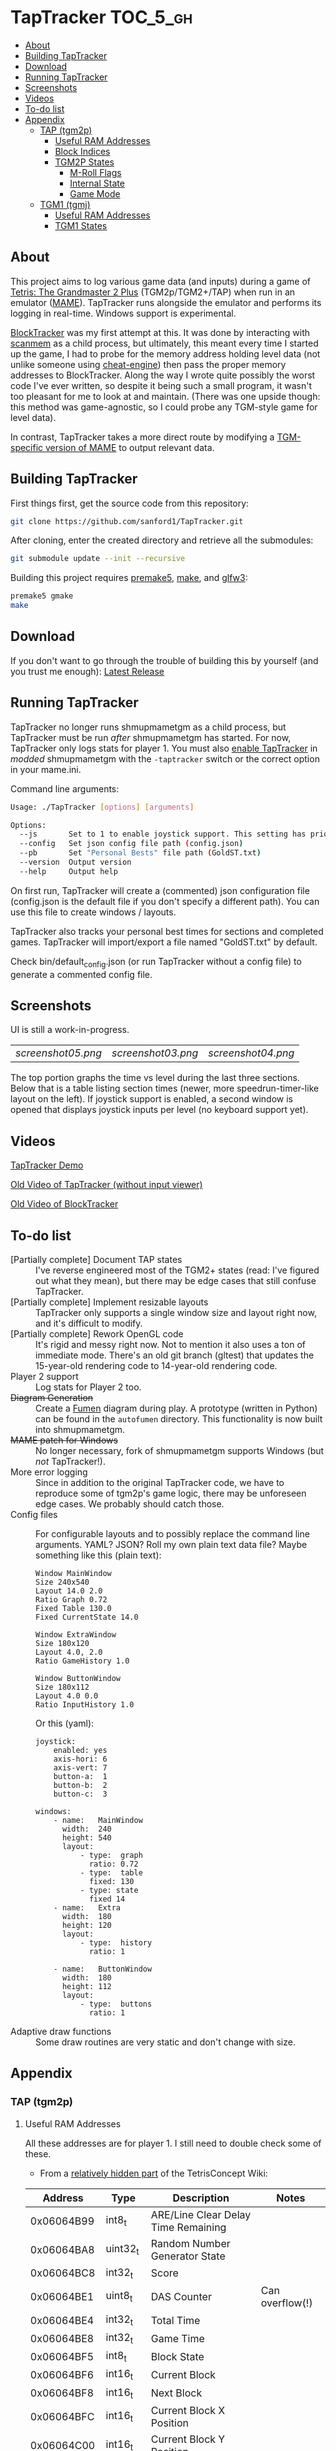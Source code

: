 * TapTracker  :TOC_5_gh:
  - [[#about][About]]
  - [[#building-taptracker][Building TapTracker]]
  - [[#download][Download]]
  - [[#running-taptracker][Running TapTracker]]
  - [[#screenshots][Screenshots]]
  - [[#videos][Videos]]
  - [[#to-do-list][To-do list]]
  - [[#appendix][Appendix]]
    - [[#tap-tgm2p][TAP (tgm2p)]]
      - [[#useful-ram-addresses][Useful RAM Addresses]]
      - [[#block-indices][Block Indices]]
      - [[#tgm2p-states][TGM2P States]]
        - [[#m-roll-flags][M-Roll Flags]]
        - [[#internal-state][Internal State]]
        - [[#game-mode][Game Mode]]
    - [[#tgm1-tgmj][TGM1 (tgmj)]]
      - [[#useful-ram-addresses-1][Useful RAM Addresses]]
      - [[#tgm1-states][TGM1 States]]

** About
This project aims to log various game data (and inputs) during a game of [[https://en.wikipedia.org/wiki/Tetris:_The_Grand_Master][Tetris: The Grandmaster 2 Plus]] (TGM2p/TGM2+/TAP) when run in an emulator ([[http://mamedev.org/][MAME]]). TapTracker runs alongside the emulator and performs its logging in real-time. Windows support is experimental.

[[https://github.com/sanford1/BlockTracker][BlockTracker]] was my first attempt at this. It was done by interacting with [[https://github.com/scanmem/scanmem][scanmem]] as a child process, but ultimately, this meant every time I started up the game, I had to probe for the memory address holding level data (not unlike someone using [[http://www.cheatengine.org/][cheat-engine]]) then pass the proper memory addresses to BlockTracker. Along the way I wrote quite possibly the worst code I've ever written, so despite it being such a small program, it wasn't too pleasant for me to look at and maintain. (There was one upside though: this method was game-agnostic, so I could probe any TGM-style game for level data).

In contrast, TapTracker takes a more direct route by modifying a [[https://github.com/sanford1/shmupmametgm/][TGM-specific version of MAME]] to output relevant data.

** Building TapTracker

First things first, get the source code from this repository:

#+BEGIN_SRC sh
  git clone https://github.com/sanford1/TapTracker.git
#+END_SRC

After cloning, enter the created directory and retrieve all the submodules:

#+BEGIN_SRC sh
  git submodule update --init --recursive
#+END_SRC

Building this project requires [[http://premake.github.io/][premake5]], [[https://en.wikipedia.org/wiki/Make_(software)][make]], and [[http://www.glfw.org/][glfw3]]:

#+BEGIN_SRC sh
  premake5 gmake
  make
#+END_SRC

** Download
If you don't want to go through the trouble of building this by yourself (and you trust me enough): [[https://github.com/MaryHal/TapTracker/releases/latest][Latest Release]]

** Running TapTracker

TapTracker no longer runs shmupmametgm as a child process, but TapTracker must be run /after/ shmupmametgm has started. For now, TapTracker only logs stats for player 1. You must also [[https://github.com/sanford1/shmupmametgm/#taptracker][enable TapTracker]] in /modded/ shmupmametgm with the =-taptracker= switch or the correct option in your mame.ini.

Command line arguments:

#+BEGIN_SRC sh
    Usage: ./TapTracker [options] [arguments]

    Options:
      --js       Set to 1 to enable joystick support. This setting has priority over the config file. (-1)
      --config   Set json config file path (config.json)
      --pb       Set "Personal Bests" file path (GoldST.txt)
      --version  Output version
      --help     Output help
#+END_SRC

On first run, TapTracker will create a (commented) json configuration file (config.json is the default file if you don't specify a different path). You can use this file to create windows / layouts.

TapTracker also tracks your personal best times for sections and completed games. TapTracker will import/export a file named "GoldST.txt" by default.

Check bin/default_config.json (or run TapTracker without a config file) to generate a commented config file.

** Screenshots

UI is still a work-in-progress.

| [[screenshot05.png ]]| [[screenshot03.png]] | [[screenshot04.png]] |

The top portion graphs the time vs level during the last three sections. Below that is a table listing section times (newer, more speedrun-timer-like layout on the left). If joystick support is enabled, a second window is opened that displays joystick inputs per level (no keyboard support yet).

** Videos

[[https://www.youtube.com/watch?v=QFYieLU8zkc][TapTracker Demo]]

[[https://www.youtube.com/watch?v=6sReyaKpt70][Old Video of TapTracker (without input viewer)]]

[[https://www.youtube.com/watch?v=NTJTRTVM19w][Old Video of BlockTracker]]

** To-do list
- [Partially complete] Document TAP states :: I've reverse engineered most of the TGM2+ states (read: I've figured out what they mean), but there may be edge cases that still confuse TapTracker.
- [Partially complete] Implement resizable layouts :: TapTracker only supports a single window size and layout right now, and it's difficult to modify.
- [Partially complete] Rework OpenGL code :: It's rigid and messy right now. Not to mention it also uses a ton of immediate mode. There's an old git branch (gltest) that updates the 15-year-old rendering code to 14-year-old rendering code.
- Player 2 support :: Log stats for Player 2 too.
- +Diagram Generation+ :: Create a [[http://fumen.zui.jp/][Fumen]] diagram during play. A prototype (written in Python) can be found in the =autofumen= directory. This functionality is now built into shmupmametgm.
- +MAME patch for Windows+ :: No longer necessary, fork of shmupmametgm supports Windows (but /not/ TapTracker!).
- More error logging :: Since in addition to the original TapTracker code, we have to reproduce some of tgm2p's game logic, there may be unforeseen edge cases. We probably should catch those.
- Config files :: For configurable layouts and to possibly replace the command line arguments. YAML? JSON? Roll my own plain text data file?
     Maybe something like this (plain text):
     #+BEGIN_SRC text
       Window MainWindow
       Size 240x540
       Layout 14.0 2.0
       Ratio Graph 0.72
       Fixed Table 130.0
       Fixed CurrentState 14.0

       Window ExtraWindow
       Size 180x120
       Layout 4.0, 2.0
       Ratio GameHistory 1.0

       Window ButtonWindow
       Size 180x112
       Layout 4.0 0.0
       Ratio InputHistory 1.0
     #+END_SRC

     Or this (yaml):
     #+BEGIN_SRC text
       joystick:
           enabled: yes
           axis-hori: 6
           axis-vert: 7
           button-a:  1
           button-b:  2
           button-c:  3

       windows:
           - name:   MainWindow
             width:  240
             height: 540
             layout:
                 - type:  graph
                   ratio: 0.72
                 - type:  table
                   fixed: 130
                 - type: state
                   fixed 14
           - name:   Extra
             width:  180
             height: 120
             layout:
                 - type:  history
                   ratio: 1

           - name:   ButtonWindow
             width:  180
             height: 112
             layout:
                 - type:  buttons
                   ratio: 1
     #+END_SRC
- Adaptive draw functions :: Some draw routines are very static and don't change with size.
** Appendix
*** TAP (tgm2p)
**** Useful RAM Addresses

All these addresses are for player 1. I still need to double check some of these.

- From a [[http://tetrisconcept.net/wiki/User:Zzymyn#Memory_Addresses][relatively hidden part]] of the TetrisConcept Wiki:

|    Address | Type      | Description                         | Notes           |
|------------+-----------+-------------------------------------+-----------------|
| 0x06064B99 | int8_t    | ARE/Line Clear Delay Time Remaining |                 |
| 0x06064BA8 | uint32_t  | Random Number Generator State       |                 |
| 0x06064BC8 | int32_t   | Score                               |                 |
| 0x06064BE1 | uint8_t   | DAS Counter                         | Can overflow(!) |
| 0x06064BE4 | int32_t   | Total Time                          |                 |
| 0x06064BE8 | int32_t   | Game Time                           |                 |
| 0x06064BF5 | int8_t    | Block State                         |                 |
| 0x06064BF6 | int16_t   | Current Block                       |                 |
| 0x06064BF8 | int16_t   | Next Block                          |                 |
| 0x06064BFC | int16_t   | Current Block X Position            |                 |
| 0x06064C00 | int16_t   | Current Block Y Position            |                 |
| 0x06064C02 | int8_t    | Gravity Left                        |                 |
| 0x06064C04 | int8_t[4] | Block History                       |                 |
| 0x06064C2A | int16_t   | RO Badge Score                      |                 |
| 0x06064C2C | int16_t   | Number of Blocks Rotated            |                 |
| 0x06064C2E | int16_t   | Current Block Rotation Count        |                 |
| 0x06064C34 | int16_t   | Current Block Alive Time            |                 |

- Extra:

|    Address | Type    | Description                  | Notes                              |
|------------+---------+------------------------------+------------------------------------|
| 0x06064BFA | int8_t  | Current Block Rotation State |                                    |
| 0x06064BBA | int16_t | Player 1 Level               |                                    |
| 0x06064BEA | int16_t | Player 1 Timer               |                                    |
| 0x06079378 | int8_t  | Internal Grade               |                                    |
| 0x06079379 | int8_t  | Internal Grade Points        |                                    |
| 0x06064BD0 | int8_t  | M-Roll Progress State        |                                    |
| 0x06066845 | int8_t  | M-Roll Flag                  |                                    |
| 0x06064C25 | int8_t  | Section Index                |                                    |
| 0x06064BA4 | int16_t | Current Game Mode            | See below for corresponding values |

**** Block Indices
| Index | Block |
|-------+-------|
|     2 | I     |
|     3 | Z     |
|     4 | S     |
|     5 | J     |
|     6 | L     |
|     7 | O     |
|     8 | T     |
**** TGM2P States
***** M-Roll Flags
| Value | Definition                                                                      |
|-------+---------------------------------------------------------------------------------|
|    17 | Failure state in the first half of the game (100-499).                          |
|    19 | Failure state in the second half of the game (500-999).                         |
|    31 | Failure state at the end of the game, currently in fading credit roll.          |
|    34 | Garbage value when the game is still loading.                                   |
|    48 | Neutral state. Value during the first section (0-100) and non-play game states. |
|    49 | Passing state during the first half of the game (100-499).                      |
|    51 | Passing state during the second half of the game (500-999).                     |
|   127 | Passing state at the end of the game, currently in the invisible credit roll.   |

***** Internal State
| Value | Definition                                        |
|-------+---------------------------------------------------|
|     0 |                                                   |
|     1 |                                                   |
|     2 | Tetromino can be controlled by the player.        |
|     3 | Tetromino cannot be influenced anymore.           |
|     4 | Tetromino is being locked to the playfield.       |
|     5 | Block entry delay (ARE).                          |
|     7 | "Game Over" is being shown on screen.             |
|    10 | No game has started, idle state.                  |
|    11 | Blocks are fading away when topping out (losing). |
|    13 | Blocks are fading away when completing a game.    |
|    71 | Garbage value when the game is still loading.     |

***** Game Mode
****** Base Modes
| Mode         | Value |
|--------------+-------|
| No Game Mode |     0 |
| Normal       |     1 |
| Master       |     2 |
| Doubles      |     4 |
| Tgm+         |   128 |
| Death        |  4096 |

****** Mode Masks
| Mask    | Value | Bit-shift |
|---------+-------+-----------|
| Versus  |     8 | (1 << 3)  |
| Credits |    16 | (1 << 4)  |
| 20G     |    32 | (1 << 5)  |
| Big     |    64 | (1 << 6)  |
| Item    |   512 | (1 << 9)  |
| TLS     |  1024 | (1 << 10) |

*** TGM1 (tgmj)
**** Useful RAM Addresses
|    Address | Type | Description             | Notes |
|------------+------+-------------------------+-------|
| 0x0017695D |      | Player 1 State          |       |
| 0x0017699A |      | Player 1 Level          |       |
| 0x0017698C |      | Player 1 Timer          |       |
| 0x0017699C |      | Player 1 Grade          |       |
| 0x00000000 |      | Player 1 Grade Points   |       |
| 0x00000000 |      | Player 1 GM Flags       |       |
| 0x00000000 |      | Player 1 In-Credit-Roll |       |
| 0x0017699E |      | Player 1 Section Num    |       |
| 0x001769D4 |      | Player 1 Tetromino      |       |
| 0x001769D2 |      | Player 1 Next Tetromino |       |
| 0x001769DA |      | Player 1 Current X      |       |
| 0x001769DE |      | Player 1 Current Y      |       |
| 0x001769D7 |      | Player 1 Rotation State |       |
**** TGM1 States
****** TGM1 State
#+BEGIN_SRC c
  enum tgmj_internal_state
  {
      TGMJ_IDLE         = 0,  // No game has started, just waiting...
      TGMJ_ACTIVE       = 20,
      TGMJ_LOCKING      = 30, // Cannot be influenced anymore
      TGMJ_LINECLEAR    = 40,
      TGMJ_LINECLEAR2   = 50,
      TGMJ_LOCKED       = 60,

      TGMJ_ENTRY        = 10,
      TGMJ_ENTRY2       = 100,

      TGMJ_UNKNOWN      = 110, // Probably a death state
      TGMJ_FADING1      = 111, // Blocks greying out at when topping out
      TGMJ_FADING2      = 112, // Blocks greying out at when topping out
      TGMJ_NAME_ENTRY   = 114,
      TGMJ_DEAD         = 115,
      TGMJ_GAMEOVER     = 116,  // "Game Over" is being shown on screen.

      TGMJ_READY0       = 90, // READY!
      TGMJ_READY1       = 91, // READY!
      TGMJ_READY2       = 92, // READY!
      TGMJ_READY3       = 93, // READY!
      TGMJ_READY4       = 94, // READY!
      TGMJ_READY5       = 95, // GO!
      TGMJ_READY6       = 96, // GO!
  };
#+END_SRC
****** TGM1 Mode Masks
#+BEGIN_SRC c
  #define MODE_20G_MASK  (1 << 0)
  #define MODE_BIG_MASK  (1 << 2)
  #define MODE_UKI_MASK  (1 << 3)
  #define MODE_REV_MASK  (1 << 4)
  #define MODE_MONO_MASK (1 << 5)
  #define MODE_TLS_MASK  (1 << 7)
#+END_SRC
